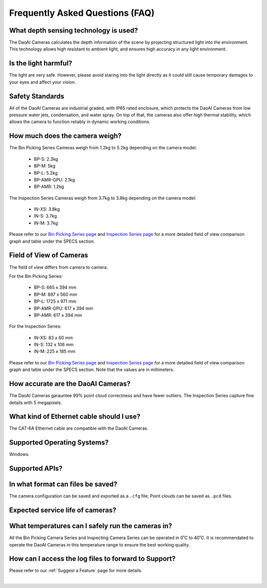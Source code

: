 Frequently Asked Questions (FAQ)
=================================

What depth sensing technology is used?
--------------------------------------------------------------

The DaoAI Cameras calculates the depth information of the scene by projecting structured light into the environment. 
This technology allows high resistant to ambient light, and ensures high accuracy in any light environment.


Is the light harmful?
--------------------------------------------------------------

The light are very safe. 
However, please avoid staring into the light directly as it could still cause temporary damages to your eyes and affect your vision.

Safety Standards
--------------------------------------------------------------

All of the DaoAI Cameras are industrial graded, with IP65 rated enclosure, which protects the DaoAI Cameras from low pressure water jets, condensation, and water spray.
On top of that, the cameras also offer high thermal stability, which allows the camera to function reliably in dynamic working conditions.


How much does the camera weigh?
--------------------------------------------------------------

The Bin Picking Series Cameras weigh from 1.2kg to 5.2kg depending on the camera model:

    - BP-S: 2.3kg
    - BP-M: 5kg
    - BP-L: 5.2kg
    - BP-AMR-GPU: 2.1kg
    - BP-AMR: 1.2kg

The Inspection Series Cameras weigh from 3.7kg to 3.8kg depending on the camera model:

    - IN-XS: 3.8kg
    - IN-S: 3.7kg
    - IN-M: 3.7kg

Please refer to our `Bin Picking Series page <https://www.daoai.com/3d-camera-series/bin-picking-camera-series>`_ and `Inspection Series page <https://www.daoai.com/3d-camera-series/inspection-camera-series>`_ for a more detailed field of view comparison graph and table under the SPECS section.

Field of View of Cameras
--------------------------------------------------------------

The field of view differs from camera to camera. 

For the Bin Picking Series:

    - BP-S: 665 x 394 mm
    - BP-M: 897 x 560 mm
    - BP-L: 1725 x 971 mm
    - BP-AMR-GPU: 617 x 394 mm
    - BP-AMR: 617 x 394 mm

For the Inspection Series:

    - IN-XS: 83 x 60 mm
    - IN-S: 132 x 106 mm
    - IN-M: 225 x 185 mm

Please refer to our `Bin Picking Series page <https://www.daoai.com/3d-camera-series/bin-picking-camera-series>`_ and `Inspection Series page <https://www.daoai.com/3d-camera-series/inspection-camera-series>`_ for a more detailed field of view comparison graph and table under the SPECS section.
Note that the values are in millimeters.

How accurate are the DaoAI Cameras?
--------------------------------------------------------------

The DaoAI Cameras garauntee 99% point cloud correctness and have fewer outliers.
The Inspection Series capture fine details with 5 megapixels.

What kind of Ethernet cable should I use?
--------------------------------------------------------------

The CAT-6A Ethernet cable are compatible with the DaoAI Cameras.

Supported Operating Systems?
--------------------------------------------------------------

Windows.

Supported APIs?
--------------------------------------------------------------

In what format can files be saved?
--------------------------------------------------------------

The camera configuration can be saved and exported as a ``.cfg`` file; Point clouds can be saved as ``.pcd`` files.

Expected service life of cameras?
--------------------------------------------------------------

What temperatures can I safely run the cameras in?
--------------------------------------------------------------

All the Bin Picking Camera Series and Inspecting Camera Series can be operated in 0˚C to 40˚C.
It is recommendated to operate the DaoAI Cameras in this temperature range to ensure the best working quality.


How can I access the log files to forward to Support?
--------------------------------------------------------------

Please refer to our :ref:`Suggest a Feature` page for more details.

|
